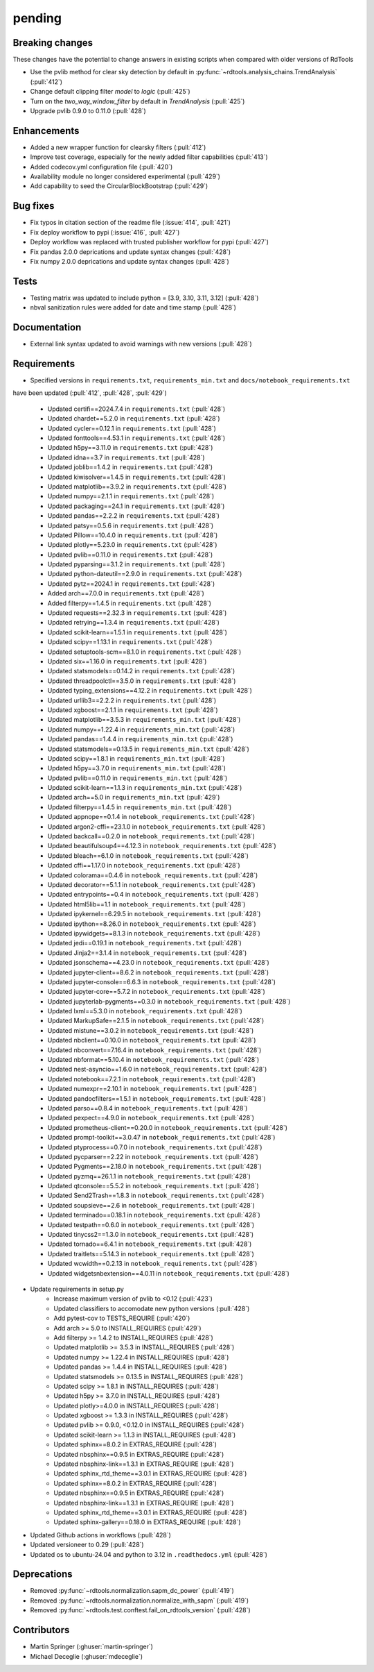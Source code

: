 *******
pending
*******

Breaking changes
------------
These changes have the potential to change answers in existing scripts
when compared with older versions of RdTools

* Use the pvlib method for clear sky detection by default in :py:func:`~rdtools.analysis_chains.TrendAnalysis` (:pull:`412`)

* Change default clipping filter `model` to `logic` (:pull:`425`)

* Turn on the `two_way_window_filter` by default in `TrendAnalysis` (:pull:`425`)

* Upgrade pvlib 0.9.0 to 0.11.0 (:pull:`428`)

Enhancements
------------
* Added a new wrapper function for clearsky filters (:pull:`412`)
* Improve test coverage, especially for the newly added filter capabilities (:pull:`413`)
* Added codecov.yml configuration file (:pull:`420`)
* Availability module no longer considered experimental (:pull:`429`)
* Add capability to seed the CircularBlockBootstrap (:pull:`429`)

Bug fixes
---------
* Fix typos in citation section of the readme file (:issue:`414`, :pull:`421`)
* Fix deploy workflow to pypi (:issue:`416`, :pull:`427`)
* Deploy workflow was replaced with trusted publisher workflow for pypi (:pull:`427`)
* Fix pandas 2.0.0 deprications and update syntax changes (:pull:`428`)
* Fix numpy 2.0.0 deprications and update syntax changes (:pull:`428`)

Tests
-----
* Testing matrix was updated to include python = [3.9, 3.10, 3.11, 3.12] (:pull:`428`)
* nbval sanitization rules were added for date and time stamp (:pull:`428`)

Documentation
-------------
* External link syntax updated to avoid warnings with new versions (:pull:`428`)



Requirements
------------
* Specified versions in ``requirements.txt``, ``requirements_min.txt`` and ``docs/notebook_requirements.txt``
have been updated (:pull:`412`, :pull:`428`, :pull:`429`)

    * Updated certifi==2024.7.4 in ``requirements.txt`` (:pull:`428`)
    * Updated chardet==5.2.0 in ``requirements.txt`` (:pull:`428`)
    * Updated cycler==0.12.1 in ``requirements.txt`` (:pull:`428`)
    * Updated fonttools==4.53.1 in ``requirements.txt`` (:pull:`428`)
    * Updated h5py==3.11.0 in ``requirements.txt`` (:pull:`428`)
    * Updated idna==3.7 in ``requirements.txt`` (:pull:`428`)
    * Updated joblib==1.4.2 in ``requirements.txt`` (:pull:`428`)
    * Updated kiwisolver==1.4.5 in ``requirements.txt`` (:pull:`428`)
    * Updated matplotlib==3.9.2 in ``requirements.txt`` (:pull:`428`)
    * Updated numpy==2.1.1 in ``requirements.txt`` (:pull:`428`)
    * Updated packaging==24.1 in ``requirements.txt`` (:pull:`428`)
    * Updated pandas==2.2.2 in ``requirements.txt`` (:pull:`428`)
    * Updated patsy==0.5.6 in ``requirements.txt`` (:pull:`428`)
    * Updated Pillow==10.4.0 in ``requirements.txt`` (:pull:`428`)
    * Updated plotly==5.23.0 in ``requirements.txt`` (:pull:`428`)
    * Updated pvlib==0.11.0 in ``requirements.txt`` (:pull:`428`)
    * Updated pyparsing==3.1.2 in ``requirements.txt`` (:pull:`428`)
    * Updated python-dateutil==2.9.0 in ``requirements.txt`` (:pull:`428`)
    * Updated pytz==2024.1 in ``requirements.txt`` (:pull:`428`)
    * Added arch==7.0.0 in ``requirements.txt`` (:pull:`428`)
    * Added filterpy==1.4.5 in ``requirements.txt`` (:pull:`428`)
    * Updated requests==2.32.3 in ``requirements.txt`` (:pull:`428`)
    * Updated retrying==1.3.4 in ``requirements.txt`` (:pull:`428`)
    * Updated scikit-learn==1.5.1 in ``requirements.txt`` (:pull:`428`)
    * Updated scipy==1.13.1 in ``requirements.txt`` (:pull:`428`)
    * Updated setuptools-scm==8.1.0 in ``requirements.txt`` (:pull:`428`)
    * Updated six==1.16.0 in ``requirements.txt`` (:pull:`428`)
    * Updated statsmodels==0.14.2 in ``requirements.txt`` (:pull:`428`)
    * Updated threadpoolctl==3.5.0 in ``requirements.txt`` (:pull:`428`)
    * Updated typing_extensions==4.12.2 in ``requirements.txt`` (:pull:`428`)
    * Updated urllib3==2.2.2 in ``requirements.txt`` (:pull:`428`)
    * Updated xgboost==2.1.1 in ``requirements.txt`` (:pull:`428`)

    * Updated matplotlib==3.5.3 in ``requirements_min.txt`` (:pull:`428`)
    * Updated numpy==1.22.4 in ``requirements_min.txt`` (:pull:`428`)
    * Updated pandas==1.4.4 in ``requirements_min.txt`` (:pull:`428`)
    * Updated statsmodels==0.13.5 in ``requirements_min.txt`` (:pull:`428`)
    * Updated scipy==1.8.1 in ``requirements_min.txt`` (:pull:`428`)
    * Updated h5py==3.7.0 in ``requirements_min.txt`` (:pull:`428`)
    * Updated pvlib==0.11.0 in ``requirements_min.txt`` (:pull:`428`)
    * Updated scikit-learn==1.1.3 in ``requirements_min.txt`` (:pull:`428`)
    * Updated arch==5.0 in ``requirements_min.txt`` (:pull:`429`)
    * Updated filterpy==1.4.5 in ``requirements_min.txt`` (:pull:`428`)

    * Updated appnope==0.1.4 in ``notebook_requirements.txt`` (:pull:`428`)
    * Updated argon2-cffi==23.1.0 in ``notebook_requirements.txt`` (:pull:`428`)
    * Updated backcall==0.2.0 in ``notebook_requirements.txt`` (:pull:`428`)
    * Updated beautifulsoup4==4.12.3 in ``notebook_requirements.txt`` (:pull:`428`)
    * Updated bleach==6.1.0 in ``notebook_requirements.txt`` (:pull:`428`)
    * Updated cffi==1.17.0 in ``notebook_requirements.txt`` (:pull:`428`)
    * Updated colorama==0.4.6 in ``notebook_requirements.txt`` (:pull:`428`)
    * Updated decorator==5.1.1 in ``notebook_requirements.txt`` (:pull:`428`)
    * Updated entrypoints==0.4 in ``notebook_requirements.txt`` (:pull:`428`)
    * Updated html5lib==1.1 in ``notebook_requirements.txt`` (:pull:`428`)
    * Updated ipykernel==6.29.5 in ``notebook_requirements.txt`` (:pull:`428`)
    * Updated ipython==8.26.0 in ``notebook_requirements.txt`` (:pull:`428`)
    * Updated ipywidgets==8.1.3 in ``notebook_requirements.txt`` (:pull:`428`)
    * Updated jedi==0.19.1 in ``notebook_requirements.txt`` (:pull:`428`)
    * Updated Jinja2==3.1.4 in ``notebook_requirements.txt`` (:pull:`428`)
    * Updated jsonschema==4.23.0 in ``notebook_requirements.txt`` (:pull:`428`)
    * Updated jupyter-client==8.6.2 in ``notebook_requirements.txt`` (:pull:`428`)
    * Updated jupyter-console==6.6.3 in ``notebook_requirements.txt`` (:pull:`428`)
    * Updated jupyter-core==5.7.2 in ``notebook_requirements.txt`` (:pull:`428`)
    * Updated jupyterlab-pygments==0.3.0 in ``notebook_requirements.txt`` (:pull:`428`)
    * Updated lxml==5.3.0 in ``notebook_requirements.txt`` (:pull:`428`)
    * Updated MarkupSafe==2.1.5 in ``notebook_requirements.txt`` (:pull:`428`)
    * Updated mistune==3.0.2 in ``notebook_requirements.txt`` (:pull:`428`)
    * Updated nbclient==0.10.0 in ``notebook_requirements.txt`` (:pull:`428`)
    * Updated nbconvert==7.16.4 in ``notebook_requirements.txt`` (:pull:`428`)
    * Updated nbformat==5.10.4 in ``notebook_requirements.txt`` (:pull:`428`)
    * Updated nest-asyncio==1.6.0 in ``notebook_requirements.txt`` (:pull:`428`)
    * Updated notebook==7.2.1 in ``notebook_requirements.txt`` (:pull:`428`)
    * Updated numexpr==2.10.1 in ``notebook_requirements.txt`` (:pull:`428`)
    * Updated pandocfilters==1.5.1 in ``notebook_requirements.txt`` (:pull:`428`)
    * Updated parso==0.8.4 in ``notebook_requirements.txt`` (:pull:`428`)
    * Updated pexpect==4.9.0 in ``notebook_requirements.txt`` (:pull:`428`)
    * Updated prometheus-client==0.20.0 in ``notebook_requirements.txt`` (:pull:`428`)
    * Updated prompt-toolkit==3.0.47 in ``notebook_requirements.txt`` (:pull:`428`)
    * Updated ptyprocess==0.7.0 in ``notebook_requirements.txt`` (:pull:`428`)
    * Updated pycparser==2.22 in ``notebook_requirements.txt`` (:pull:`428`)
    * Updated Pygments==2.18.0 in ``notebook_requirements.txt`` (:pull:`428`)
    * Updated pyzmq==26.1.1 in ``notebook_requirements.txt`` (:pull:`428`)
    * Updated qtconsole==5.5.2 in ``notebook_requirements.txt`` (:pull:`428`)
    * Updated Send2Trash==1.8.3 in ``notebook_requirements.txt`` (:pull:`428`)
    * Updated soupsieve==2.6 in ``notebook_requirements.txt`` (:pull:`428`)
    * Updated terminado==0.18.1 in ``notebook_requirements.txt`` (:pull:`428`)
    * Updated testpath==0.6.0 in ``notebook_requirements.txt`` (:pull:`428`)
    * Updated tinycss2==1.3.0 in ``notebook_requirements.txt`` (:pull:`428`)
    * Updated tornado==6.4.1 in ``notebook_requirements.txt`` (:pull:`428`)
    * Updated traitlets==5.14.3 in ``notebook_requirements.txt`` (:pull:`428`)
    * Updated wcwidth==0.2.13 in ``notebook_requirements.txt`` (:pull:`428`)
    * Updated widgetsnbextension==4.0.11 in ``notebook_requirements.txt`` (:pull:`428`)

* Update requirements in setup.py
    * Increase maximum version of pvlib to <0.12 (:pull:`423`)
    * Updated classifiers to accomodate new python versions (:pull:`428`)
    * Add pytest-cov to TESTS_REQUIRE (:pull:`420`)
    * Add arch >= 5.0 to INSTALL_REQUIRES (:pull:`429`)
    * Add filterpy >= 1.4.2 to INSTALL_REQUIRES (:pull:`428`)
    * Updated matplotlib >= 3.5.3 in INSTALL_REQUIRES (:pull:`428`)
    * Updated numpy >= 1.22.4 in INSTALL_REQUIRES (:pull:`428`)
    * Updated pandas >= 1.4.4 in INSTALL_REQUIRES (:pull:`428`)
    * Updated statsmodels >= 0.13.5 in INSTALL_REQUIRES (:pull:`428`)
    * Updated scipy >= 1.8.1 in INSTALL_REQUIRES (:pull:`428`)
    * Updated h5py >= 3.7.0 in INSTALL_REQUIRES (:pull:`428`)
    * Updated plotly>=4.0.0 in INSTALL_REQUIRES (:pull:`428`)
    * Updated xgboost >= 1.3.3 in INSTALL_REQUIRES (:pull:`428`)
    * Updated pvlib >= 0.9.0, <0.12.0 in INSTALL_REQUIRES (:pull:`428`)
    * Updated scikit-learn >= 1.1.3 in INSTALL_REQUIRES (:pull:`428`)
    * Updated sphinx==8.0.2 in EXTRAS_REQUIRE (:pull:`428`)
    * Updated nbsphinx==0.9.5 in EXTRAS_REQUIRE (:pull:`428`)
    * Updated nbsphinx-link==1.3.1 in EXTRAS_REQUIRE (:pull:`428`)
    * Updated sphinx_rtd_theme==3.0.1 in EXTRAS_REQUIRE (:pull:`428`)
    * Updated sphinx==8.0.2 in EXTRAS_REQUIRE (:pull:`428`)
    * Updated nbsphinx==0.9.5 in EXTRAS_REQUIRE (:pull:`428`)
    * Updated nbsphinx-link==1.3.1 in EXTRAS_REQUIRE (:pull:`428`)
    * Updated sphinx_rtd_theme==3.0.1 in EXTRAS_REQUIRE (:pull:`428`)
    * Updated sphinx-gallery==0.18.0 in EXTRAS_REQUIRE (:pull:`428`)


* Updated Github actions in workflows (:pull:`428`)
* Updated versioneer to 0.29 (:pull:`428`)
* Updated os to ubuntu-24.04 and python to 3.12 in ``.readthedocs.yml`` (:pull:`428`)


Deprecations
------------
* Removed  :py:func:`~rdtools.normalization.sapm_dc_power` (:pull:`419`)
* Removed  :py:func:`~rdtools.normalization.normalize_with_sapm` (:pull:`419`)
* Removed  :py:func:`~rdtools.test.conftest.fail_on_rdtools_version` (:pull:`428`)

Contributors
------------
* Martin Springer (:ghuser:`martin-springer`)
* Michael Deceglie (:ghuser:`mdeceglie`)

